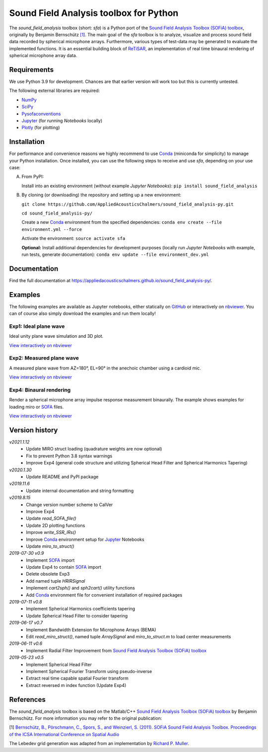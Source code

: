 Sound Field Analysis toolbox for Python
=======================================
.. image:: https://api.travis-ci.org/QULab/sound_field_analysis-py.svg
.. image:: https://ci.appveyor.com/api/projects/status/u0koxo5vcitmbghc?svg=true

The *sound\_field\_analysis* toolbox (short: *sfa*) is a Python port of the `Sound Field Analysis Toolbox (SOFiA) toolbox`_, originally by Benjamin Bernschütz `[1]`_. The main goal of the *sfa* toolbox is to analyze, visualize and process sound field data recorded by spherical microphone arrays. Furthermore, various types of test-data may be generated to evaluate the implemented functions. It is an essential building block of `ReTiSAR`_, an implementation  of real time binaural rendering of spherical microphone array data.


Requirements
------------

We use Python 3.9 for development. Chances are that earlier version will work too but this is currently untested.

The following external libraries are required:

-  `NumPy`_
-  `SciPy`_
-  `Pysofaconventions`_
-  `Jupyter`_ (for running *Notebooks* locally)
-  `Plotly`_ (for plotting)


Installation
------------

For performance and convenience reasons we highly recommend to use `Conda`_ (miniconda for simplicity) to manage your Python installation. Once installed, you can use the following steps to receive and use *sfa*, depending on your use case:

A.  From PyPI:

    Install into an existing environment (without example *Jupyter Notebooks*):
    ``pip install sound_field_analysis``

B.  By cloning (or downloading) the repository and setting up a new environment:

    ``git clone https://github.com/AppliedAcousticsChalmers/sound_field_analysis-py.git``

    ``cd sound_field_analysis-py/``

    Create a new `Conda`_ environment from the specified dependencies:
    ``conda env create --file environment.yml --force``

    Activate the environment:
    ``source activate sfa``

    **Optional:** Install additional dependencies for development purposes (locally run *Jupyter Notebooks* with example, run tests, generate documentation):
    ``conda env update --file environment_dev.yml``

.. C.  From `conda-forge`_ channel: **[outdated]**

    Install into an existing environment:
    ``conda install -c conda-forge sound_field_analysis``


Documentation
-------------

Find the full documentation at https://appliedacousticschalmers.github.io/sound_field_analysis-py/.


Examples
--------

The following examples are available as Jupyter notebooks, either statically on `GitHub`_ or interactively on `nbviewer`_. You can of course also simply download the examples and run them locally!


Exp1: Ideal plane wave
^^^^^^^^^^^^^^^^^^^^^^

Ideal unity plane wave simulation and 3D plot.

`View interactively on nbviewer <https://nbviewer.jupyter.org/github/AppliedAcousticsChalmers/sound_field_analysis-py/blob/master/examples/Exp1_IdealPlaneWave.ipynb>`__

|AE1_img|_

.. |AE1_img| image:: examples/img/AE1_shape.png?raw=true
.. _AE1_img: https://nbviewer.jupyter.org/github/AppliedAcousticsChalmers/sound_field_analysis-py/blob/master/examples/Exp1_IdealPlaneWave.ipynb


Exp2: Measured plane wave
^^^^^^^^^^^^^^^^^^^^^^^^^

A measured plane wave from AZ=180°, EL=90° in the anechoic chamber using a cardioid mic.

`View interactively on nbviewer <https://nbviewer.jupyter.org/github/AppliedAcousticsChalmers/sound_field_analysis-py/blob/master/examples/Exp2_MeasuredWave.ipynb>`__

|AE2_img|_

.. |AE2_img| image:: examples/img/AE2_shape.png?raw=true
.. _AE2_img: https://nbviewer.jupyter.org/github/AppliedAcousticsChalmers/sound_field_analysis-py/blob/master/examples/Exp2_MeasuredWave.ipynb


Exp4: Binaural rendering
^^^^^^^^^^^^^^^^^^^^^^^^

Render a spherical microphone array impulse response measurement binaurally. The example shows examples for loading miro or `SOFA`_ files.

`View interactively on nbviewer <https://nbviewer.jupyter.org/github/AppliedAcousticsChalmers/sound_field_analysis-py/blob/master/examples/Exp4_BinauralRendering.ipynb>`__

|AE4_img|_

.. |AE4_img| image:: examples/img/AE4_radial_filters.png?raw=true
.. _AE4_img: https://nbviewer.jupyter.org/github/AppliedAcousticsChalmers/sound_field_analysis-py/blob/master/examples/Exp4_BinauralRendering.ipynb


Version history
---------------

*v2021.1.12*
    * Update MIRO struct loading (quadrature weights are now optional)
    * Fix to prevent Python 3.8 syntax warnings
    * Improve Exp4 (general code structure and utilizing Spherical Head Filter and Spherical Harmonics Tapering)

*v2020.1.30*
    * Update README and PyPI package

*v2019.11.6*
    * Update internal documentation and string formatting

*v2019.8.15*
    * Change version number scheme to CalVer
    * Improve Exp4
    * Update `read_SOFA_file()`
    * Update 2D plotting functions
    * Improve `write_SSR_IRs()`
    * Improve `Conda`_ environment setup for `Jupyter`_ Notebooks
    * Update `miro_to_struct()`

*2019-07-30 v0.9*
    * Implement `SOFA`_ import
    * Update Exp4 to contain `SOFA`_ import
    * Delete obsolete Exp3
    * Add named tuple `HRIRSignal`
    * Implement `cart2sph()` and `sph2cart()` utility functions
    * Add `Conda`_ environment file for convenient installation of required packages

*2019-07-11 v0.8*
    * Implement Spherical Harmonics coefficients tapering
    * Update Spherical Head Filter to consider tapering

*2019-06-17 v0.7*
    * Implement Bandwidth Extension for Microphone Arrays (BEMA)
    * Edit `read_miro_struct()`, named tuple `ArraySignal` and `miro_to_struct.m` to load center measurements

*2019-06-11 v0.6*
    * Implement Radial Filter Improvement from `Sound Field Analysis Toolbox (SOFiA) toolbox`_

*2019-05-23 v0.5*
    * Implement Spherical Head Filter
    * Implement Spherical Fourier Transform using pseudo-inverse
    * Extract real time capable spatial Fourier transform
    * Extract reversed m index function (Update Exp4)


References
----------

The *sound_field_analysis* toolbox is based on the Matlab/C++ `Sound Field Analysis Toolbox (SOFiA) toolbox`_ by
Benjamin Bernschütz. For more information you may refer to the original publication:

[1] `Bernschütz, B., Pörschmann, C., Spors, S., and Weinzierl, S. (2011). SOFiA Sound Field Analysis Toolbox.
Proceedings of the ICSA International Conference on Spatial Audio <http://spatialaudio
.net/sofia-sound-field-analysis-toolbox-2/>`_

The Lebedev grid generation was adapted from an implementation by `Richard P. Muller <https://github
.com/gabrielelanaro/pyquante/blob/master/Data/lebedev_write.py>`_.

.. _Sound Field Analysis Toolbox (SOFiA) toolbox: http://audiogroup.web.th-koeln.de/SOFiA_wiki/WELCOME.html
.. _ReTiSAR: https://github.com/AppliedAcousticsChalmers/ReTiSAR
.. _[1]: #references
.. _NumPy: http://www.numpy.org
.. _SciPy: http://www.scipy.org
.. _Pysofaconventions: https://github.com/andresperezlopez/pysofaconventions
.. _Jupyter: https://jupyter.org/
.. _Plotly: https://plot.ly/python/
.. _Conda: https://www.continuum.io/downloads
.. _conda-forge: https://conda-forge.github.io
.. _GitHub: examples/
.. _nbviewer: http://nbviewer.jupyter.org/github/AppliedAcousticsChalmers/sound_field_analysis-py/tree/master/examples/
.. _SOFA: https://www.sofaconventions.org/mediawiki/index.php/SOFA_(Spatially_Oriented_Format_for_Acoustics)
